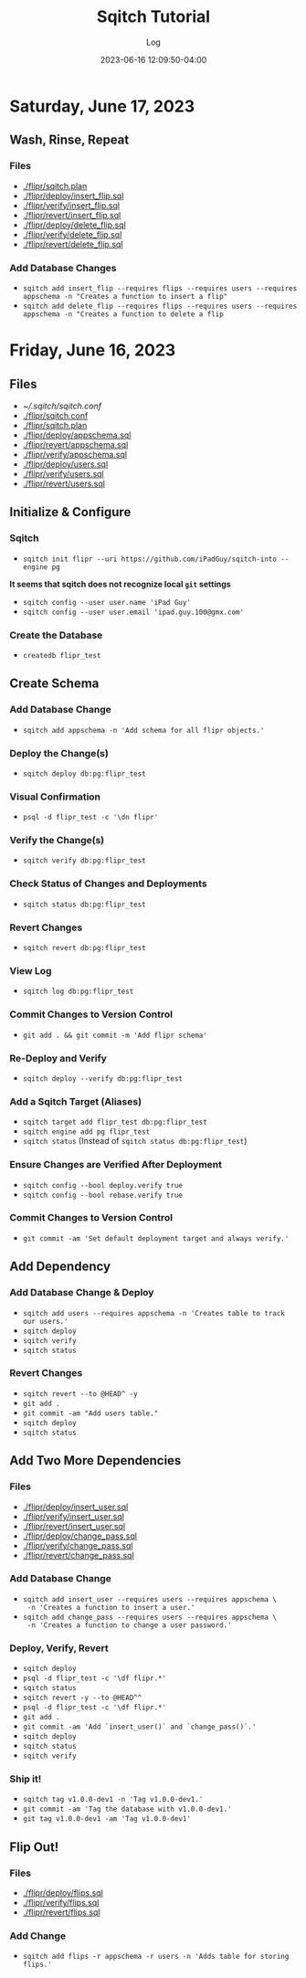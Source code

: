 #+TITLE:	Sqitch Tutorial
#+SUBTITLE:	Log
#+DATE:		2023-06-16 12:09:50-04:00
#+LASTMOD: 2023-06-17 08:04:53-0400 (EDT)
#+OPTIONS:	toc:nil num:nil
#+STARTUP:	indent show3levels
#+CATEGORIES[]:	Tutorials
#+TAGS[]:	log sqitch database-management versioning

* Saturday, June 17, 2023
** Wash, Rinse, Repeat
:LOGBOOK:
CLOCK: [2023-06-17 Sat 06:45]
:END:
*** Files
- [[./flipr/sqitch.plan]]
- [[./flipr/deploy/insert_flip.sql]]
- [[./flipr/verify/insert_flip.sql]]
- [[./flipr/revert/insert_flip.sql]]
- [[./flipr/deploy/delete_flip.sql]]
- [[./flipr/verify/delete_flip.sql]]
- [[./flipr/revert/delete_flip.sql]]
*** Add Database Changes
- ~sqitch add insert_flip --requires flips --requires users --requires appschema -n "Creates a function to insert a flip"~
- ~sqitch add delete_flip --requires flips --requires users --requires appschema -n "Creates a function to delete a flip~

* Friday, June 16, 2023
:LOGBOOK:
CLOCK: [2023-06-16 Fri 19:45]--[2023-06-16 Fri 22:00] =>  2:15
CLOCK: [2023-06-16 Fri 16:45]--[2023-06-16 Fri 18:15] =>  1:30
:END:
** Files
- [[~/.sqitch/sqitch.conf]]
- [[./flipr/sqitch.conf]]
- [[./flipr/sqitch.plan]]
- [[./flipr/deploy/appschema.sql]]
- [[./flipr/revert/appschema.sql]]
- [[./flipr/verify/appschema.sql]]
- [[./flipr/deploy/users.sql]]
- [[./flipr/verify/users.sql]]
- [[./flipr/revert/users.sql]]
** Initialize & Configure
*** Sqitch
- ~sqitch init flipr --uri https://github.com/iPadGuy/sqitch-into --engine pg~
*It seems that sqitch does not recognize local ~git~ settings*
- ~sqitch config --user user.name 'iPad Guy'~
- ~sqitch config --user user.email 'ipad.guy.100@gmx.com'~
*** Create the Database
- ~createdb flipr_test~
** Create Schema
*** Add Database Change
- ~sqitch add appschema -n 'Add schema for all flipr objects.'~
*** Deploy the Change(s)
- ~sqitch deploy db:pg:flipr_test~
*** Visual Confirmation
- ~psql -d flipr_test -c '\dn flipr'~
*** Verify the Change(s)
- ~sqitch verify db:pg:flipr_test~
*** Check Status of Changes and Deployments
- ~sqitch status db:pg:flipr_test~
*** Revert Changes
- ~sqitch revert db:pg:flipr_test~
*** View Log
- ~sqitch log db:pg:flipr_test~
*** Commit Changes to Version Control
- ~git add . && git commit -m 'Add flipr schema'~
*** Re-Deploy and Verify
- ~sqitch deploy --verify db:pg:flipr_test~
*** Add a Sqitch Target (Aliases)
- ~sqitch target add flipr_test db:pg:flipr_test~
- ~sqitch engine add pg flipr_test~
- ~sqitch status~ (Instead of ~sqitch status db:pg:flipr_test~)
*** Ensure Changes are Verified After Deployment
- ~sqitch config --bool deploy.verify true~
- ~sqitch config --bool rebase.verify true~
*** Commit Changes to Version Control
- ~git commit -am 'Set default deployment target and always verify.'~
** Add Dependency
*** Add Database Change & Deploy
- ~sqitch add users --requires appschema -n 'Creates table to track our users.'~
- ~sqitch deploy~
- ~sqitch verify~
- ~sqitch status~
*** Revert Changes
- ~sqitch revert --to @HEAD^ -y~
- ~git add .~
- ~git commit -am "Add users table."~
- ~sqitch deploy~
- ~sqitch status~
** Add Two More Dependencies
*** Files
- [[./flipr/deploy/insert_user.sql]]
- [[./flipr/verify/insert_user.sql]]
- [[./flipr/revert/insert_user.sql]]
- [[./flipr/deploy/change_pass.sql]]
- [[./flipr/verify/change_pass.sql]]
- [[./flipr/revert/change_pass.sql]]
*** Add Database Change
- ~sqitch add insert_user --requires users --requires appschema \
  -n 'Creates a function to insert a user.'~
- ~sqitch add change_pass --requires users --requires appschema \
  -n 'Creates a function to change a user password.'~
*** Deploy, Verify, Revert
- ~sqitch deploy~
- ~psql -d flipr_test -c '\df flipr.*'~
- ~sqitch status~
- ~sqitch revert -y --to @HEAD^^~
- ~psql -d flipr_test -c '\df flipr.*'~
- ~git add .~
- ~git commit -am 'Add `insert_user()` and `change_pass()`.'~
- ~sqitch deploy~
- ~sqitch status~
- ~sqitch verify~
*** Ship it!
- ~sqitch tag v1.0.0-dev1 -n 'Tag v1.0.0-dev1.'~
- ~git commit -am 'Tag the database with v1.0.0-dev1.'~
- ~git tag v1.0.0-dev1 -am 'Tag v1.0.0-dev1'~
** Flip Out!
*** Files
- [[./flipr/deploy/flips.sql]]
- [[./flipr/verify/flips.sql]]
- [[./flipr/revert/flips.sql]]
*** Add Change
- ~sqitch add flips -r appschema -r users -n 'Adds table for storing flips.'~
